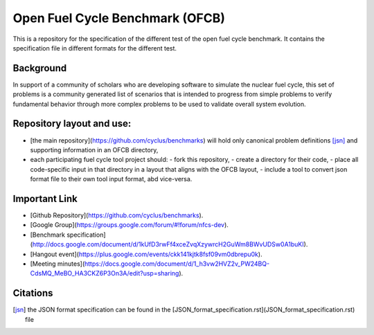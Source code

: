 Open Fuel Cycle Benchmark (OFCB)
====================

This is a repository for the specification of the different test of the open fuel cycle benchmark.
It contains the specification file in different formats for the different test.


Background
----------------

In support of a community of scholars who are developing software to simulate the nuclear fuel cycle, this set of problems is a community generated list of scenarios that is intended to progress from simple problems to verify fundamental behavior through more complex problems to be used to validate overall system evolution.


Repository layout and use:
-------------------------------------

* [the main repository](https://github.com/cyclus/benchmarks) will hold only canonical problem definitions [jsn]_ and supporting information in an OFCB directory,
* each participating fuel cycle tool project should:
  - fork this repository,
  - create a directory for their code,
  - place all code-specific input in that directory in a layout that aligns with the OFCB layout,
  - include a tool to convert json format file to their own tool input format, abd vice-versa.




Important Link
---------------

* [Github Repository](https://github.com/cyclus/benchmarks).
* [Google Group](https://groups.google.com/forum/#!forum/nfcs-dev).
* [Benchmark specification](http://docs.google.com/document/d/1kUfD3rwFf4xceZvqXzywrcH2GuWm8BWvUDSw0A1buKI).
* [Hangout event](https://plus.google.com/events/ckk141kjtk8fsf09vm0dbrepu0k).
* [Meeting minutes](https://docs.google.com/document/d/1_h3vw2HVZ2v_PW24BQ-CdsMQ_MeBO_HA3CKZ6P3On3A/edit?usp=sharing).



Citations
---------------

.. [jsn] the JSON format specification can be found in the [JSON\_format_specification.rst](JSON_format_specification.rst) file